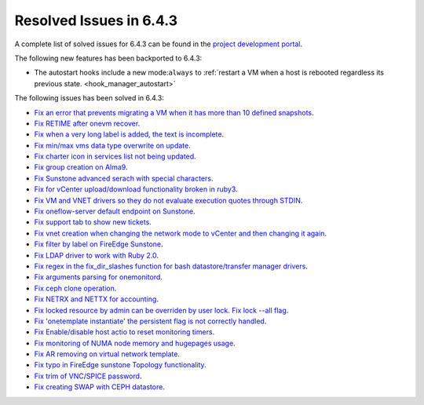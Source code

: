.. _resolved_issues_643:

Resolved Issues in 6.4.3
--------------------------------------------------------------------------------


A complete list of solved issues for 6.4.3 can be found in the `project development portal <https://github.com/OpenNebula/one/milestone/63?closed=1>`__.

The following new features has been backported to 6.4.3:

- The autostart hooks include a new mode:``always`` to :ref:`restart a VM when a host is rebooted regardless its previous state. <hook_manager_autostart>`

The following issues has been solved in 6.4.3:

- `Fix an error that prevents migrating a VM when it has more than 10 defined snapshots <https://github.com/OpenNebula/one/issues/5991>`__.
- `Fix RETIME after onevm recover <https://github.com/OpenNebula/one/issues/5950>`__.
- `Fix when a very long label is added, the text is incomplete <https://github.com/OpenNebula/one/issues/5998>`__.
- `Fix min/max vms data type overwrite on update <https://github.com/OpenNebula/one/issues/5983>`__.
- `Fix charter icon in services list not being updated <https://github.com/OpenNebula/one/issues/6007>`__.
- `Fix group creation on Alma9 <https://github.com/OpenNebula/one/issues/5993>`__.
- `Fix Sunstone advanced serach with special characters <https://github.com/OpenNebula/one/issues/6021>`__.
- `Fix for vCenter upload/download functionality broken in ruby3 <https://github.com/OpenNebula/one/issues/5996>`__.
- `Fix VM and VNET drivers so they do not evaluate execution quotes through STDIN <https://github.com/OpenNebula/one/pull/6011>`__.
- `Fix oneflow-server default endpoint on Sunstone <https://github.com/OpenNebula/one/issues/6026>`__.
- `Fix support tab to show new tickets <https://github.com/OpenNebula/one/issues/5995>`__.
- `Fix vnet creation when changing the network mode to vCenter and then changing it again <https://github.com/OpenNebula/one/issues/5996>`__.
- `Fix filter by label on FireEdge Sunstone <https://github.com/OpenNebula/one/issues/5999>`__.
- `Fix LDAP driver to work with Ruby 2.0 <https://github.com/OpenNebula/one/commit/33552502055e9893fa3e1bf5c86062d7e14390f0>`__.
- `Fix regex in the fix_dir_slashes function for bash datastore/transfer manager drivers <https://github.com/OpenNebula/one/issues/5668>`__.
- `Fix arguments parsing for onemonitord <https://github.com/OpenNebula/one/issues/5728>`__.
- `Fix ceph clone operation <https://github.com/OpenNebula/one/commit/af5044f2676b4bfda0845dc9873db2b87bb15b72>`__.
- `Fix NETRX and NETTX for accounting <https://github.com/OpenNebula/one/issues/5640>`__.
- `Fix locked resource by admin can be overriden by user lock. Fix lock --all flag <https://github.com/OpenNebula/one/issues/6022>`__.
- `Fix 'onetemplate instantiate' the persistent flag is not correctly handled <https://github.com/OpenNebula/one/issues/5916>`__.
- `Fix Enable/disable host actio to reset monitoring timers <https://github.com/OpenNebula/one/issues/6039>`__.
- `Fix monitoring of NUMA node memory and hugepages usage <https://github.com/OpenNebula/one/issues/6027>`__.
- `Fix AR removing on virtual network template <https://github.com/OpenNebula/one/issues/6061>`__.
- `Fix typo in FireEdge sunstone Topology functionality <https://github.com/OpenNebula/one/issues/6094>`__.
- `Fix trim of VNC/SPICE password <https://github.com/OpenNebula/one/issues/6085>`__.
- `Fix creating SWAP with CEPH datastore <https://github.com/OpenNebula/one/issues/6090>`__.

